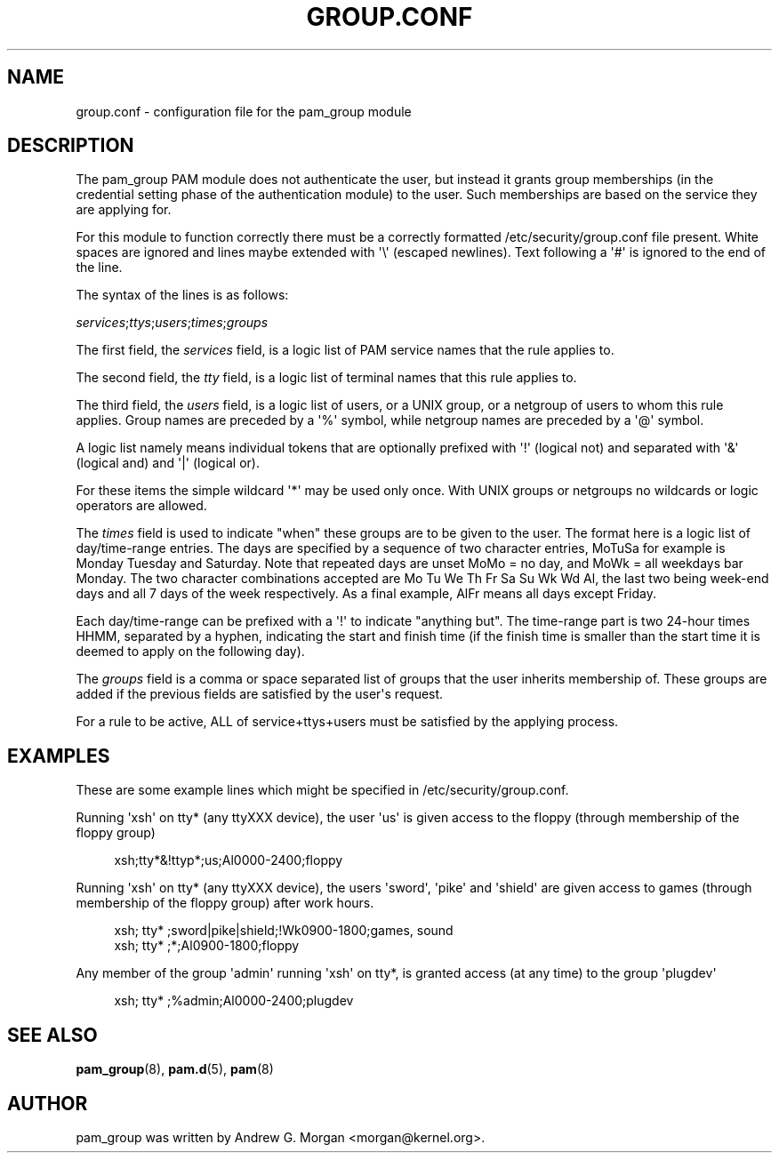 '\" t
.\"     Title: group.conf
.\"    Author: [see the "AUTHOR" section]
.\" Generator: DocBook XSL Stylesheets v1.79.1 <http://docbook.sf.net/>
.\"      Date: 11/25/2020
.\"    Manual: Linux-PAM Manual
.\"    Source: Linux-PAM Manual
.\"  Language: English
.\"
.TH "GROUP\&.CONF" "5" "11/25/2020" "Linux-PAM Manual" "Linux\-PAM Manual"
.\" -----------------------------------------------------------------
.\" * Define some portability stuff
.\" -----------------------------------------------------------------
.\" ~~~~~~~~~~~~~~~~~~~~~~~~~~~~~~~~~~~~~~~~~~~~~~~~~~~~~~~~~~~~~~~~~
.\" http://bugs.debian.org/507673
.\" http://lists.gnu.org/archive/html/groff/2009-02/msg00013.html
.\" ~~~~~~~~~~~~~~~~~~~~~~~~~~~~~~~~~~~~~~~~~~~~~~~~~~~~~~~~~~~~~~~~~
.ie \n(.g .ds Aq \(aq
.el       .ds Aq '
.\" -----------------------------------------------------------------
.\" * set default formatting
.\" -----------------------------------------------------------------
.\" disable hyphenation
.nh
.\" disable justification (adjust text to left margin only)
.ad l
.\" -----------------------------------------------------------------
.\" * MAIN CONTENT STARTS HERE *
.\" -----------------------------------------------------------------
.SH "NAME"
group.conf \- configuration file for the pam_group module
.SH "DESCRIPTION"
.PP
The pam_group PAM module does not authenticate the user, but instead it grants group memberships (in the credential setting phase of the authentication module) to the user\&. Such memberships are based on the service they are applying for\&.
.PP
For this module to function correctly there must be a correctly formatted
/etc/security/group\&.conf
file present\&. White spaces are ignored and lines maybe extended with \*(Aq\e\*(Aq (escaped newlines)\&. Text following a \*(Aq#\*(Aq is ignored to the end of the line\&.
.PP
The syntax of the lines is as follows:
.PP
\fIservices\fR;\fIttys\fR;\fIusers\fR;\fItimes\fR;\fIgroups\fR
.PP
The first field, the
\fIservices\fR
field, is a logic list of PAM service names that the rule applies to\&.
.PP
The second field, the
\fItty\fR
field, is a logic list of terminal names that this rule applies to\&.
.PP
The third field, the
\fIusers\fR
field, is a logic list of users, or a UNIX group, or a netgroup of users to whom this rule applies\&. Group names are preceded by a \*(Aq%\*(Aq symbol, while netgroup names are preceded by a \*(Aq@\*(Aq symbol\&.
.PP
A logic list namely means individual tokens that are optionally prefixed with \*(Aq!\*(Aq (logical not) and separated with \*(Aq&\*(Aq (logical and) and \*(Aq|\*(Aq (logical or)\&.
.PP
For these items the simple wildcard \*(Aq*\*(Aq may be used only once\&. With UNIX groups or netgroups no wildcards or logic operators are allowed\&.
.PP
The
\fItimes\fR
field is used to indicate "when" these groups are to be given to the user\&. The format here is a logic list of day/time\-range entries\&. The days are specified by a sequence of two character entries, MoTuSa for example is Monday Tuesday and Saturday\&. Note that repeated days are unset MoMo = no day, and MoWk = all weekdays bar Monday\&. The two character combinations accepted are Mo Tu We Th Fr Sa Su Wk Wd Al, the last two being week\-end days and all 7 days of the week respectively\&. As a final example, AlFr means all days except Friday\&.
.PP
Each day/time\-range can be prefixed with a \*(Aq!\*(Aq to indicate "anything but"\&. The time\-range part is two 24\-hour times HHMM, separated by a hyphen, indicating the start and finish time (if the finish time is smaller than the start time it is deemed to apply on the following day)\&.
.PP
The
\fIgroups\fR
field is a comma or space separated list of groups that the user inherits membership of\&. These groups are added if the previous fields are satisfied by the user\*(Aqs request\&.
.PP
For a rule to be active, ALL of service+ttys+users must be satisfied by the applying process\&.
.SH "EXAMPLES"
.PP
These are some example lines which might be specified in
/etc/security/group\&.conf\&.
.PP
Running \*(Aqxsh\*(Aq on tty* (any ttyXXX device), the user \*(Aqus\*(Aq is given access to the floppy (through membership of the floppy group)
.sp
.if n \{\
.RS 4
.\}
.nf
xsh;tty*&!ttyp*;us;Al0000\-2400;floppy
.fi
.if n \{\
.RE
.\}
.PP
Running \*(Aqxsh\*(Aq on tty* (any ttyXXX device), the users \*(Aqsword\*(Aq, \*(Aqpike\*(Aq and \*(Aqshield\*(Aq are given access to games (through membership of the floppy group) after work hours\&.
.sp
.if n \{\
.RS 4
.\}
.nf
xsh; tty* ;sword|pike|shield;!Wk0900\-1800;games, sound
xsh; tty* ;*;Al0900\-1800;floppy
    
.fi
.if n \{\
.RE
.\}
.PP
Any member of the group \*(Aqadmin\*(Aq running \*(Aqxsh\*(Aq on tty*, is granted access (at any time) to the group \*(Aqplugdev\*(Aq
.sp
.if n \{\
.RS 4
.\}
.nf
xsh; tty* ;%admin;Al0000\-2400;plugdev
     
.fi
.if n \{\
.RE
.\}
.SH "SEE ALSO"
.PP
\fBpam_group\fR(8),
\fBpam.d\fR(5),
\fBpam\fR(8)
.SH "AUTHOR"
.PP
pam_group was written by Andrew G\&. Morgan <morgan@kernel\&.org>\&.
